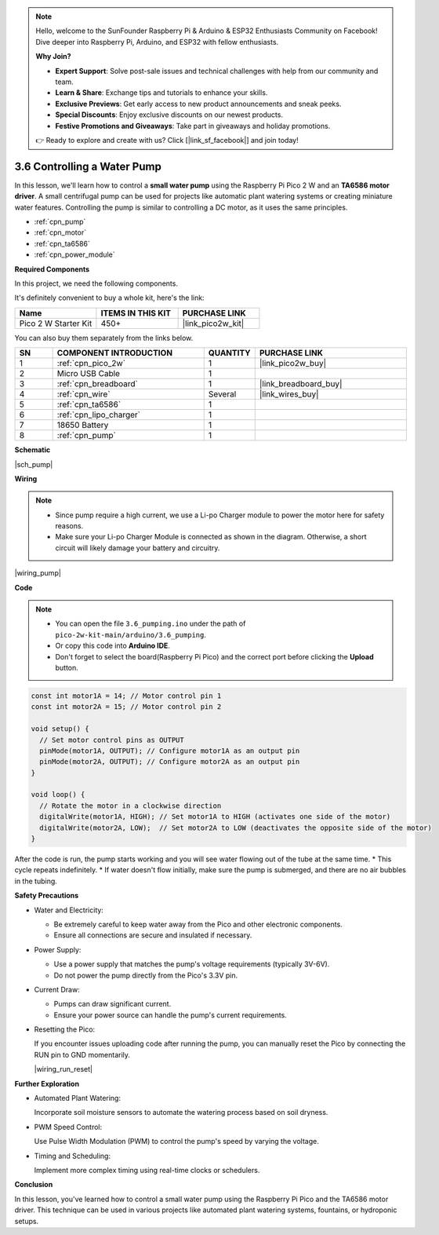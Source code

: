 .. note::

    Hello, welcome to the SunFounder Raspberry Pi & Arduino & ESP32 Enthusiasts Community on Facebook! Dive deeper into Raspberry Pi, Arduino, and ESP32 with fellow enthusiasts.

    **Why Join?**

    - **Expert Support**: Solve post-sale issues and technical challenges with help from our community and team.
    - **Learn & Share**: Exchange tips and tutorials to enhance your skills.
    - **Exclusive Previews**: Get early access to new product announcements and sneak peeks.
    - **Special Discounts**: Enjoy exclusive discounts on our newest products.
    - **Festive Promotions and Giveaways**: Take part in giveaways and holiday promotions.

    👉 Ready to explore and create with us? Click [|link_sf_facebook|] and join today!

.. _ar_pump:

3.6 Controlling a Water Pump
=============================

In this lesson, we'll learn how to control a **small water pump** using the Raspberry Pi Pico 2 W and an **TA6586 motor driver**. A small centrifugal pump can be used for projects like automatic plant watering systems or creating miniature water features. Controlling the pump is similar to controlling a DC motor, as it uses the same principles.

* :ref:`cpn_pump`
* :ref:`cpn_motor`
* :ref:`cpn_ta6586`
* :ref:`cpn_power_module`

**Required Components**

In this project, we need the following components. 

It's definitely convenient to buy a whole kit, here's the link: 

.. list-table::
    :widths: 20 20 20
    :header-rows: 1

    *   - Name	
        - ITEMS IN THIS KIT
        - PURCHASE LINK
    *   - Pico 2 W Starter Kit	
        - 450+
        - |link_pico2w_kit|

You can also buy them separately from the links below.

.. list-table::
    :widths: 5 20 5 20
    :header-rows: 1

    *   - SN
        - COMPONENT INTRODUCTION	
        - QUANTITY
        - PURCHASE LINK

    *   - 1
        - :ref:`cpn_pico_2w`
        - 1
        - |link_pico2w_buy|
    *   - 2
        - Micro USB Cable
        - 1
        - 
    *   - 3
        - :ref:`cpn_breadboard`
        - 1
        - |link_breadboard_buy|
    *   - 4
        - :ref:`cpn_wire`
        - Several
        - |link_wires_buy|
    *   - 5
        - :ref:`cpn_ta6586`
        - 1
        - 
    *   - 6
        - :ref:`cpn_lipo_charger`
        - 1
        -  
    *   - 7
        - 18650 Battery
        - 1
        -  
    *   - 8
        - :ref:`cpn_pump`
        - 1
        -  


**Schematic**

|sch_pump|


**Wiring**

.. note::

    * Since pump require a high current, we use a Li-po Charger module to power the motor here for safety reasons.
    * Make sure your Li-po Charger Module is connected as shown in the diagram. Otherwise, a short circuit will likely damage your battery and circuitry.


|wiring_pump|

**Code**

.. note::

    * You can open the file ``3.6_pumping.ino`` under the path of ``pico-2w-kit-main/arduino/3.6_pumping``. 
    * Or copy this code into **Arduino IDE**.
    * Don't forget to select the board(Raspberry Pi Pico) and the correct port before clicking the **Upload** button.

    
.. code-block:: Arduino

    const int motor1A = 14; // Motor control pin 1
    const int motor2A = 15; // Motor control pin 2

    void setup() {
      // Set motor control pins as OUTPUT
      pinMode(motor1A, OUTPUT); // Configure motor1A as an output pin
      pinMode(motor2A, OUTPUT); // Configure motor2A as an output pin
    }

    void loop() {
      // Rotate the motor in a clockwise direction
      digitalWrite(motor1A, HIGH); // Set motor1A to HIGH (activates one side of the motor)
      digitalWrite(motor2A, LOW);  // Set motor2A to LOW (deactivates the opposite side of the motor)
    }




After the code is run, the pump starts working and you will see water flowing out of the tube at the same time.
* This cycle repeats indefinitely.
* If water doesn't flow initially, make sure the pump is submerged, and there are no air bubbles in the tubing.


**Safety Precautions**

* Water and Electricity:

  * Be extremely careful to keep water away from the Pico and other electronic components.
  * Ensure all connections are secure and insulated if necessary.

* Power Supply:

  * Use a power supply that matches the pump's voltage requirements (typically 3V-6V).
  * Do not power the pump directly from the Pico's 3.3V pin.

* Current Draw:

  * Pumps can draw significant current.
  * Ensure your power source can handle the pump's current requirements.

* Resetting the Pico:

  If you encounter issues uploading code after running the pump, you can manually reset the Pico by connecting the RUN pin to GND momentarily.

  |wiring_run_reset|

**Further Exploration**

* Automated Plant Watering:

  Incorporate soil moisture sensors to automate the watering process based on soil dryness.

* PWM Speed Control:

  Use Pulse Width Modulation (PWM) to control the pump's speed by varying the voltage.

* Timing and Scheduling:

  Implement more complex timing using real-time clocks or schedulers.

**Conclusion**

In this lesson, you've learned how to control a small water pump using the Raspberry Pi Pico and the TA6586 motor driver. This technique can be used in various projects like automated plant watering systems, fountains, or hydroponic setups.

